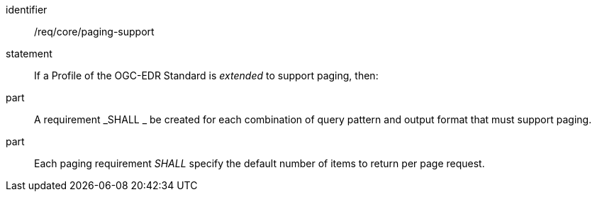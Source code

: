 [[req_core_paging-support]]

[requirement]
====
[%metadata]
identifier:: /req/core/paging-support
statement:: If a Profile of the OGC-EDR Standard is _extended_ to support paging, then:
part:: A requirement _SHALL _ be created for each combination of query pattern and output format that must support paging.
part:: Each paging requirement _SHALL_ specify the default number of items to return per page request.

====